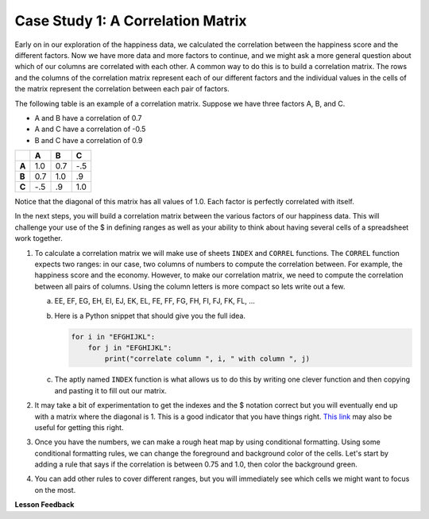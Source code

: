 .. Copyright (C)  Google, Runestone Interactive LLC
   This work is licensed under the Creative Commons Attribution-ShareAlike 4.0
   International License. To view a copy of this license, visit
   http://creativecommons.org/licenses/by-sa/4.0/.


Case Study 1: A Correlation Matrix
==================================

Early on in our exploration of the happiness data, we calculated the correlation
between the happiness score and the different factors. Now we have more data and
more factors to continue, and we might ask a more general question about which
of our columns are correlated with each other. A common way to do this is to
build a correlation matrix. The rows and the columns of the correlation matrix
represent each of our different factors and the individual values in the cells
of the matrix represent the correlation between each pair of factors.

The following table is an example of a correlation matrix. Suppose we have three
factors A, B, and C.

* A and B have a correlation of 0.7
* A and C have a correlation of -0.5
* B and C have a correlation of 0.9


.. csv-table::
    :header: ,A,B,C
    :stub-columns: 1

    A,1.0,0.7,-.5
    B,0.7,1.0,.9
    C,-.5,.9,1.0


Notice that the diagonal of this matrix has all values of 1.0. Each factor is
perfectly correlated with itself.

In the next steps, you will build a correlation matrix between the various
factors of our happiness data. This will challenge your use of the $ in defining
ranges as well as your ability to think about having several cells of a
spreadsheet work together.


1. To calculate a correlation matrix we will make use of sheets ``INDEX`` and
   ``CORREL`` functions.  The ``CORREL`` function expects two ranges: in our
   case, two columns of numbers to compute the correlation between. For example,
   the happiness score and the economy. However, to make our correlation matrix,
   we need to compute the correlation between all pairs of columns. Using the
   column letters is more compact so lets write out a few.

   a. EE, EF, EG, EH, EI, EJ, EK, EL, FE, FF, FG, FH, FI, FJ, FK, FL, ...

   b. Here is a Python snippet that should give you the full idea.

      .. code-block:: python

         for i in "EFGHIJKL":
             for j in "EFGHIJKL":
                 print("correlate column ", i, " with column ", j)

   c. The aptly named ``INDEX`` function is what allows us to do this by writing
      one clever function and then copying and pasting it to fill out our
      matrix.

2. It may take a bit of experimentation to get the indexes and the $ notation
   correct but you will eventually end up with a matrix where the diagonal is 1.
   This is a good indicator that you have things right.
   `This link <https://www.youtube.com/watch?v=uc55cnr8A14>`_ may also be useful
   for getting this right.

3. Once you have the numbers, we can make a rough heat map by using conditional
   formatting. Using some conditional formatting rules, we can change the
   foreground and background color of the cells. Let's start by adding a rule
   that says if the correlation is between 0.75 and 1.0, then color the
   background green.

4. You can add other rules to cover different ranges, but you will immediately
   see which cells we might want to focus on the most.


.. fillintheblank:: act_corr_free_gen

   What is the correlation between Freedom to Make life choices and Generosity? (round to three decimal places)
   |blank|

   - :0.318: Is the correct answer
     :0.317: Use the ROUND function to perform the rounding, don't just truncate the result
     :0.3175795514: Make sure you round to three decimal places
     :x: catchall feedback


.. fillintheblank:: act_corr_cols

   Which two factors have the largest positive correlation (not including the
   diagonal)? |blank| and |blank|

   - :HappinessScore: Is the correct answer
     :x: catchall feedback

   - :Life Ladder: Is the correct answer
     :x: Make sure you have capitalization correct.


.. fillintheblank:: act_corr_small_cols

   Which two factors have the largest negative correlation? |blank|

   - :Negative Affect: Is the correct answer
     :x: List the column first

   - :Social Support: Is the correct answer
     :x: Maybe your order is wrong?


**Lesson Feedback**

.. poll:: LearningZone_2_4
    :option_1: Comfort Zone
    :option_2: Learning Zone
    :option_3: Panic Zone

    During this lesson I was primarily in my...

.. poll:: Time_2_4
    :option_1: Very little time
    :option_2: A reasonable amount of time
    :option_3: More time than is reasonable

    Completing this lesson took...

.. poll:: TaskValue_2_4
    :option_1: Don't seem worth learning
    :option_2: May be worth learning
    :option_3: Are definitely worth learning

    Based on my own interests and needs, the things taught in this lesson...

.. poll:: Expectancy_2_4
    :option_1: Definitely within reach
    :option_2: Within reach if I try my hardest
    :option_3: Out of reach no matter how hard I try

    For me to master the things taught in this lesson feels...
